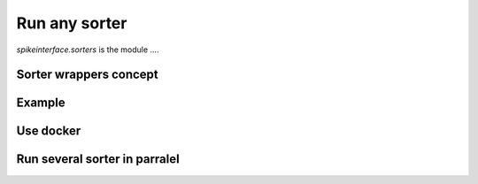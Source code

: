Run any sorter
==============


`spikeinterface.sorters` is the module ....

Sorter wrappers concept
-----------------------



Example
-------



Use docker
----------


Run several sorter in parralel
------------------------------



